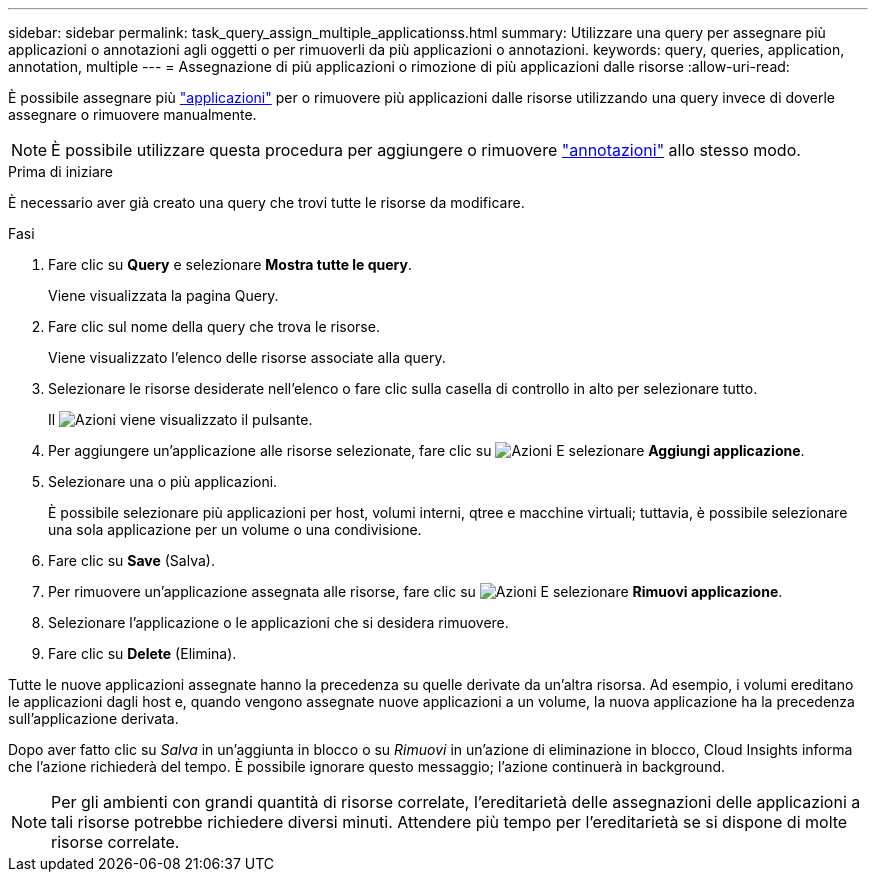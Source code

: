 ---
sidebar: sidebar 
permalink: task_query_assign_multiple_applicationss.html 
summary: Utilizzare una query per assegnare più applicazioni o annotazioni agli oggetti o per rimuoverli da più applicazioni o annotazioni. 
keywords: query, queries, application, annotation, multiple 
---
= Assegnazione di più applicazioni o rimozione di più applicazioni dalle risorse
:allow-uri-read: 


[role="lead"]
È possibile assegnare più link:task_create_application.html["applicazioni"] per o rimuovere più applicazioni dalle risorse utilizzando una query invece di doverle assegnare o rimuovere manualmente.


NOTE: È possibile utilizzare questa procedura per aggiungere o rimuovere link:task_defining_annotations.html["annotazioni"] allo stesso modo.

.Prima di iniziare
È necessario aver già creato una query che trovi tutte le risorse da modificare.

.Fasi
. Fare clic su *Query* e selezionare *Mostra tutte le query*.
+
Viene visualizzata la pagina Query.

. Fare clic sul nome della query che trova le risorse.
+
Viene visualizzato l'elenco delle risorse associate alla query.

. Selezionare le risorse desiderate nell'elenco o fare clic sulla casella di controllo in alto per selezionare tutto.
+
Il image:BulkActions.png["Azioni"] viene visualizzato il pulsante.

. Per aggiungere un'applicazione alle risorse selezionate, fare clic su image:BulkActions.png["Azioni"] E selezionare *Aggiungi applicazione*.
. Selezionare una o più applicazioni.
+
È possibile selezionare più applicazioni per host, volumi interni, qtree e macchine virtuali; tuttavia, è possibile selezionare una sola applicazione per un volume o una condivisione.

. Fare clic su *Save* (Salva).
. Per rimuovere un'applicazione assegnata alle risorse, fare clic su image:BulkActions.png["Azioni"] E selezionare *Rimuovi applicazione*.
. Selezionare l'applicazione o le applicazioni che si desidera rimuovere.
. Fare clic su *Delete* (Elimina).


Tutte le nuove applicazioni assegnate hanno la precedenza su quelle derivate da un'altra risorsa. Ad esempio, i volumi ereditano le applicazioni dagli host e, quando vengono assegnate nuove applicazioni a un volume, la nuova applicazione ha la precedenza sull'applicazione derivata.

Dopo aver fatto clic su _Salva_ in un'aggiunta in blocco o su _Rimuovi_ in un'azione di eliminazione in blocco, Cloud Insights informa che l'azione richiederà del tempo. È possibile ignorare questo messaggio; l'azione continuerà in background.


NOTE: Per gli ambienti con grandi quantità di risorse correlate, l'ereditarietà delle assegnazioni delle applicazioni a tali risorse potrebbe richiedere diversi minuti. Attendere più tempo per l'ereditarietà se si dispone di molte risorse correlate.
